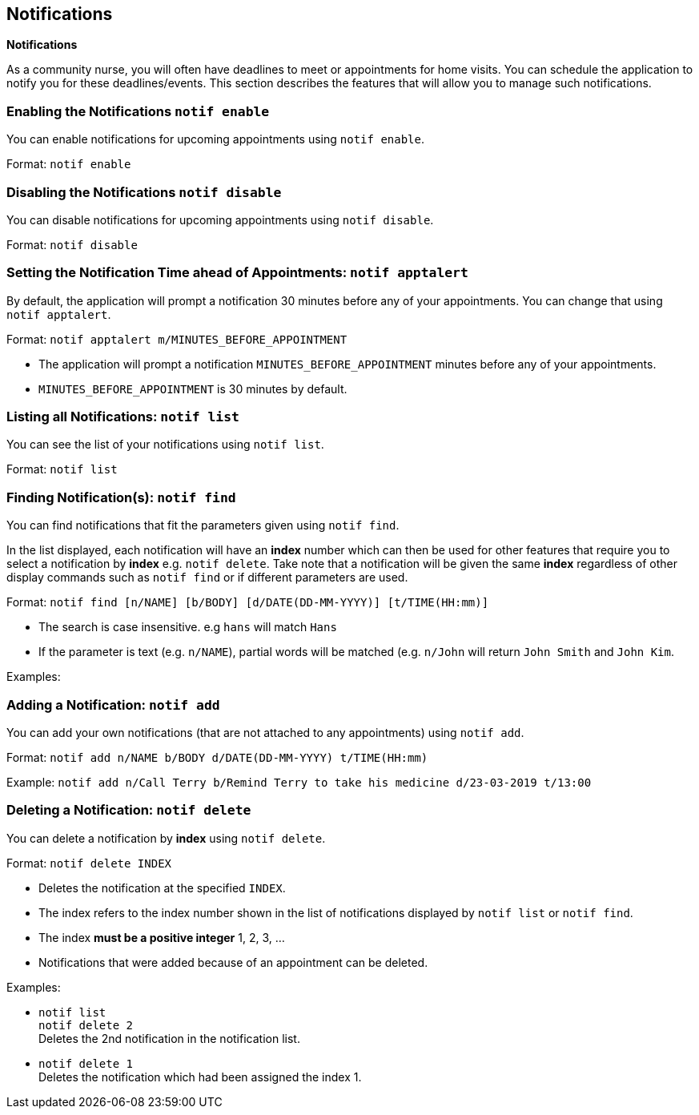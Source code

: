 == Notifications
====
*Notifications*

As a community nurse, you will often have deadlines to meet or appointments for home visits. You can schedule the application to notify you for these deadlines/events. This section describes the features that will allow you to manage such notifications.
====

=== Enabling the Notifications `notif enable`

You can enable notifications for upcoming appointments using `notif enable`.

Format: `notif enable`

=== Disabling the Notifications `notif disable`

You can disable notifications for upcoming appointments using `notif disable`.

Format: `notif disable`

=== Setting the Notification Time ahead of Appointments: `notif apptalert`

By default, the application will prompt a notification 30 minutes before any of your appointments. You can change that using `notif apptalert`.

Format: `notif apptalert m/MINUTES_BEFORE_APPOINTMENT`

****
 * The application will prompt a notification `MINUTES_BEFORE_APPOINTMENT` minutes before any of your appointments.
 * `MINUTES_BEFORE_APPOINTMENT` is 30 minutes by default.
****

=== Listing all Notifications: `notif list`

You can see the list of your notifications using `notif list`.

Format: `notif list`

=== Finding Notification(s): `notif find`

You can find notifications that fit the parameters given using `notif find`.

In the list displayed, each notification will have an *index* number which can then be used for other features that require you to select a notification by *index* e.g. `notif delete`. Take note that a notification will be given the same *index* regardless of other display commands such as `notif find` or if different parameters are used.

Format: `notif find [n/NAME] [b/BODY] [d/DATE(DD-MM-YYYY)] [t/TIME(HH:mm)]`

****
* The search is case insensitive. e.g `hans` will match `Hans`
* If the parameter is text (e.g. `n/NAME`), partial words will be matched (e.g. `n/John` will return `John Smith` and `John Kim`.
****

Examples:


=== Adding a Notification: `notif add`

You can add your own notifications (that are not attached to any appointments) using `notif add`.

Format: `notif add n/NAME b/BODY d/DATE(DD-MM-YYYY) t/TIME(HH:mm)`

Example: `notif add n/Call Terry b/Remind Terry to take his medicine d/23-03-2019 t/13:00`

// tag::delete[]
=== Deleting a Notification: `notif delete`

You can delete a notification by *index* using `notif delete`.

Format: `notif delete INDEX`

****
* Deletes the notification at the specified `INDEX`.
* The index refers to the index number shown in the list of notifications displayed by `notif list` or `notif find`.
* The index *must be a positive integer* 1, 2, 3, ...
* Notifications that were added because of an appointment can be deleted.
****

Examples:

* `notif list` +
`notif delete 2` +
Deletes the 2nd notification in the notification list.

* `notif delete 1` +
Deletes the notification which had been assigned the index 1.
